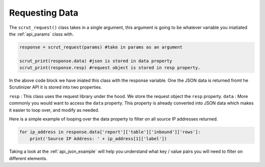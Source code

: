 .. _api_request:

Requesting Data
=================

The ``scrut_request()`` class takes in a single argument, this argument is going to be whatever variable you iniatiated the :ref:`api_params` class with. 


.. code-block:: python

    response = scrut_request(params) #take in params as an argument
        
    scrut_print(response.data) #json is stored in data property
    scrut_print(response.resp) #request object is stored in resp property.  


In the above code block we have iniated this class with the response variable. One the JSON data is returned fromt he Scrutinizer API it is stored into two properties. 

``resp`` : This class uses the request library under the hood. We store the request object the ``resp`` property. 
``data`` : More commonly you would want to access the ``data`` property. This property is already converted into JSON data which makes it easier to loop over, and modify as needed. 

Here is a simple example of looping over the data property to filter on all source IP addresses returned. 

.. code-block:: python

    for ip_address in response.data['report']['table']['inbound']['rows']:
        print('Source IP Address: ' + ip_address[1]['label'])

Taking a look at the :ref:`api_json_example` will help you understand what key / value pairs you will need to filter on different elements. 





